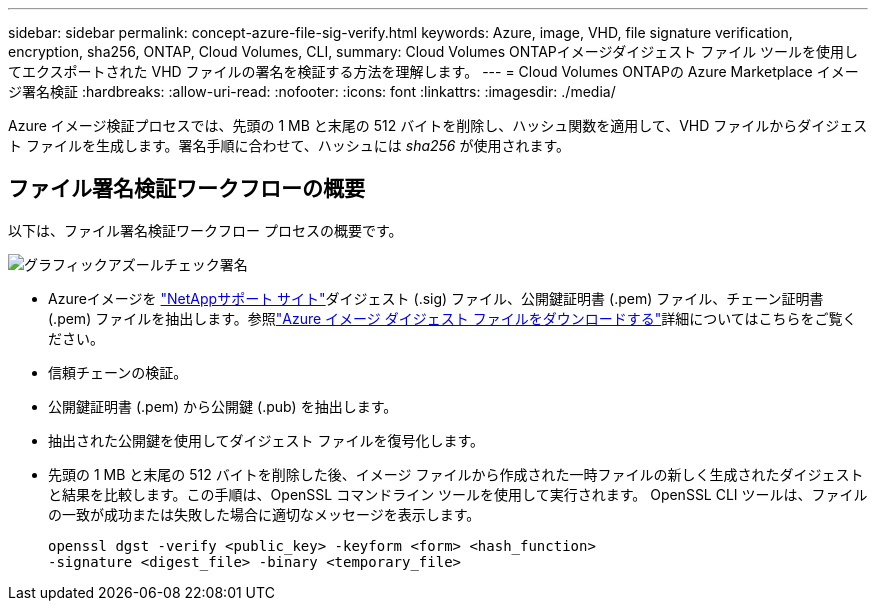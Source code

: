 ---
sidebar: sidebar 
permalink: concept-azure-file-sig-verify.html 
keywords: Azure, image, VHD, file signature verification, encryption, sha256, ONTAP, Cloud Volumes, CLI, 
summary: Cloud Volumes ONTAPイメージダイジェスト ファイル ツールを使用してエクスポートされた VHD ファイルの署名を検証する方法を理解します。 
---
= Cloud Volumes ONTAPの Azure Marketplace イメージ署名検証
:hardbreaks:
:allow-uri-read: 
:nofooter: 
:icons: font
:linkattrs: 
:imagesdir: ./media/


[role="lead"]
Azure イメージ検証プロセスでは、先頭の 1 MB と末尾の 512 バイトを削除し、ハッシュ関数を適用して、VHD ファイルからダイジェスト ファイルを生成します。署名手順に合わせて、ハッシュには _sha256_ が使用されます。



== ファイル署名検証ワークフローの概要

以下は、ファイル署名検証ワークフロー プロセスの概要です。

image::graphic_azure_check_signature.png[グラフィックアズールチェック署名]

* Azureイメージを https://mysupport.netapp.com/site/["NetAppサポート サイト"^]ダイジェスト (.sig) ファイル、公開鍵証明書 (.pem) ファイル、チェーン証明書 (.pem) ファイルを抽出します。参照link:task-azure-download-digest-file.html["Azure イメージ ダイジェスト ファイルをダウンロードする"]詳細についてはこちらをご覧ください。
* 信頼チェーンの検証。
* 公開鍵証明書 (.pem) から公開鍵 (.pub) を抽出します。
* 抽出された公開鍵を使用してダイジェスト ファイルを復号化します。
* 先頭の 1 MB と末尾の 512 バイトを削除した後、イメージ ファイルから作成された一時ファイルの新しく生成されたダイジェストと結果を比較します。この手順は、OpenSSL コマンドライン ツールを使用して実行されます。  OpenSSL CLI ツールは、ファイルの一致が成功または失敗した場合に適切なメッセージを表示します。
+
[source, cli]
----
openssl dgst -verify <public_key> -keyform <form> <hash_function>
-signature <digest_file> -binary <temporary_file>
----

